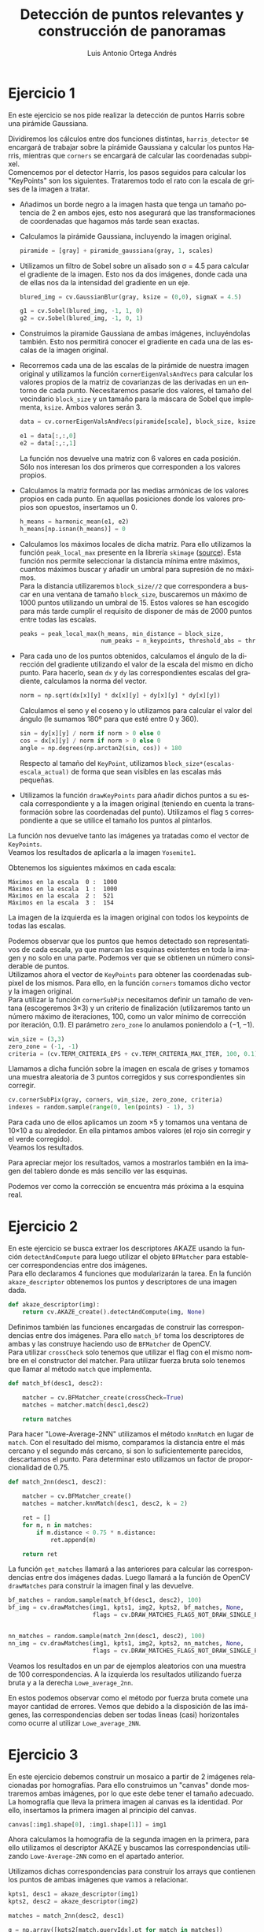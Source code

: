 #+options: toc:nil num:nil
#+BIND: org-latex-image-default-width 0.5\linewidth
#+TITLE: Detección de puntos relevantes y construcción de panoramas
#+AUTHOR: Luis Antonio Ortega Andrés
#+LANGUAGE: es
#+LATEX_HEADER:\setlength{\parindent}{0in}
#+LATEX_HEADER: \usepackage[margin=0.8in]{geometry}
#+LATEX_HEADER: \usepackage[spanish]{babel}
#+LATEX_HEADER: \usepackage{mathtools}
#+latex_class_options: [11pt]
#+LaTeX_HEADER: \usepackage[left=1in,top=1in,right=1in,bottom=1.5in]{geometry}
#+LaTeX_HEADER: \usepackage{palatino}
#+LaTeX_HEADER: \usepackage{fancyhdr}
#+LaTeX_HEADER: \usepackage{sectsty}
#+LaTeX_HEADER: \usepackage{engord}
#+LaTeX_HEADER: \usepackage{cite}
#+LaTeX_HEADER: \usepackage{graphicx}
#+LaTeX_HEADER: \usepackage{setspace}
#+LaTeX_HEADER: \usepackage[compact]{titlesec}
#+LaTeX_HEADER: \usepackage[center]{caption}
#+LaTeX_HEADER: \usepackage{placeins}
#+LaTeX_HEADER: \usepackage{color}
#+LaTeX_HEADER: \usepackage{amsmath}
#+LaTeX_HEADER: \usepackage{pdfpages}

* Ejercicio 1

En este ejercicio se nos pide realizar la detección de puntos Harris sobre una
pirámide Gaussiana.

Dividiremos los cálculos entre dos funciones distintas,
~harris_detector~ se encargará de trabajar sobre la pirámide Gaussiana y
calcular los puntos Harris, mientras que ~corners~ se encargará de calcular las
coordenadas subpixel.\\

Comencemos por el detector Harris, los pasos seguidos para calcular los
"KeyPoints" son los siguientes. Trataremos todo el rato con la escala de grises
de la imagen a tratar.

- Añadimos un borde negro a la imagen hasta que tenga un tamaño potencia de 2 en
  ambos ejes, esto nos asegurará que las transformaciones de coordenadas que
  hagamos más tarde sean exactas.
- Calculamos la pirámide Gaussiana, incluyendo la imagen original.
  #+begin_src python
piramide = [gray] + piramide_gaussiana(gray, 1, scales)
  #+end_src

- Utilizamos un filtro de Sobel sobre un alisado son \sigma = 4.5 para calcular el gradiente de la
  imagen. Esto nos da dos imágenes, donde cada una de ellas nos da la
  intensidad del gradiente en un eje.
  #+begin_src python
blured_img = cv.GaussianBlur(gray, ksize = (0,0), sigmaX = 4.5)

g1 = cv.Sobel(blured_img, -1, 1, 0)
g2 = cv.Sobel(blured_img, -1, 0, 1)
    #+end_src
- Construimos la piramide Gaussiana de ambas imágenes, incluyéndolas también.
  Esto nos permitirá conocer el gradiente en cada una de las
  escalas de la imagen original.
- Recorremos cada una de las escalas de la pirámide de nuestra imagen original y
  utilizamos la función ~cornerEigenValsAndVecs~ para calcular
  los valores propios de la matriz de covarianzas de las derivadas en un entorno de cada punto. Necesitaremos pasarle dos
  valores, el tamaño del vecindario ~block_size~ y un tamaño para la máscara de
  Sobel que implementa, ~ksize~. Ambos valores serán 3.
  #+begin_src python
data = cv.cornerEigenValsAndVecs(piramide[scale], block_size, ksize)

e1 = data[:,:,0]
e2 = data[:,:,1]
   #+end_src
  La función nos devuelve una matriz con 6 valores en cada posición. Sólo nos
  interesan los dos primeros que corresponden a los valores propios.
- Calculamos la matriz formada por las medias armónicas de los valores propios
  en cada punto. En aquellas posiciones donde los valores propios son opuestos,
  insertamos un 0.

  #+begin_src python
h_means = harmonic_mean(e1, e2)
h_means[np.isnan(h_means)] = 0
#+end_src
- Calculamos los máximos locales de dicha matriz. Para ello utilizamos la
  función ~peak_local_max~ presente en la librería ~skimage~ ([[https://github.com/scikit-image/scikit-image/blob/master/skimage/feature/peak.py][source]]). Esta función nos
  permite seleccionar la distancia mínima entre máximos, cuantos máximos
  buscar y añadir un umbral para supresión de no máximos.\\

  Para la distancia utilizaremos ~block_size//2~ que correspondera a buscar en
  una ventana de tamaño ~block_size~, buscaremos un máximo de 1000 puntos utilizando un umbral
  de 15. Estos valores se han escogido para más tarde cumplir el requisito de
  disponer de más de 2000 puntos entre todas las escalas.

  #+begin_src python
peaks = peak_local_max(h_means, min_distance = block_size,
                       num_peaks = n_keypoints, threshold_abs = threshold)
#+end_src

- Para cada uno de los puntos obtenidos, calculamos el ángulo de la dirección
  del gradiente utilizando el valor de la escala del mismo en dicho punto.
  Para hacerlo, sean ~dx~ y ~dy~ las correspondientes escalas del gradiente,
  calculamos la norma del vector.
  #+begin_src python
    norm = np.sqrt(dx[x][y] * dx[x][y] + dy[x][y] * dy[x][y])
  #+end_src
   Calculamos el seno y el coseno y lo utilizamos para calcular el valor del
  ángulo (le sumamos 180º para que esté entre 0 y 360).

  #+begin_src python
    sin = dy[x][y] / norm if norm > 0 else 0
    cos = dx[x][y] / norm if norm > 0 else 0
    angle = np.degrees(np.arctan2(sin, cos)) + 180
  #+end_src

  Respecto al tamaño del ~KeyPoint~, utilizamos
  ~block_size*(escalas-escala_actual)~ de forma que sean visibles en las escalas
  más pequeñas.
- Utilizamos la función ~drawKeyPoints~ para añadir dichos puntos a su escala
  correspondiente y a la imagen original (teniendo en cuenta la transformación
  sobre las coordenadas del punto). Utilizamos el flag ~5~ correspondiente a que
  se utilice el tamaño los puntos al pintarlos.


La función nos devuelve tanto las imágenes ya tratadas como el vector de
~KeyPoints~.\\

Veamos los resultados de aplicarla a la imagen ~Yosemite1~.

Obtenemos los siguientes máximos en cada escala:
#+begin_src
	Máximos en la escala  0 :  1000
	Máximos en la escala  1 :  1000
	Máximos en la escala  2 :  521
	Máximos en la escala  3 :  154
#+end_src

La imagen de la izquierda es la imagen original con todos los keypoints de todas
las escalas.

[[./samples/ej1abc.jpg]]

Podemos observar que los puntos que hemos detectado son representativos de cada
escala, ya que marcan las esquinas existentes en toda la imagen y no solo en una
parte. Podemos ver que se obtienen un número considerable de puntos. \\

Utilizamos ahora el vector de ~KeyPoints~ para obtener las coordenadas subpixel
de los mismos. Para ello, en la función ~corners~ tomamos dicho vector y la
imagen original.\\

Para utilizar la función ~cornerSubPix~ necesitamos definir un tamaño de ventana
(escogeremos 3\times3) y un criterio de finalización (utilizaremos tanto un
número máximo de iteraciones, 100, como un valor mínimo de corrección por
iteración, 0.1). El parámetro ~zero_zone~ lo anulamos poniendolo a $(-1, -1)$.

#+begin_src python
win_size = (3,3)
zero_zone = (-1, -1)
criteria = (cv.TERM_CRITERIA_EPS + cv.TERM_CRITERIA_MAX_ITER, 100, 0.1)
#+end_src

Llamamos a dicha función sobre la imagen en escala de grises y tomamos una muestra
aleatoria de 3 puntos corregidos y sus correspondientes sin corregir.
#+begin_src python
cv.cornerSubPix(gray, corners, win_size, zero_zone, criteria)
indexes = random.sample(range(0, len(points) - 1), 3)
#+end_src

Para cada uno de ellos aplicamos un zoom \times5 y tomamos una ventana de
10\times10 a su alrededor. En ella pintamos ambos valores (el rojo sin corregir
y el verde corregido).\\

Veamos los resultados.

[[./samples/ej1d.jpg]]

Para apreciar mejor los resultados, vamos a mostrarlos también en la imagen del
tablero donde es más sencillo ver las esquinas.\\

[[./samples/ej1abc2.jpg]]
[[./samples/ej1d2.jpg]]

Podemos ver como la corrección se encuentra más próxima a la esquina real.\\

* Ejercicio 2

En este ejercicio se busca extraer los descriptores AKAZE usando la
función ~detectAndCompute~ para luego utilizar el objeto ~BFMatcher~ para
establecer correspondencias entre dos imágenes.\\

Para ello declaramos 4 funciones que modularizarán la tarea. En la función
~akaze_descriptor~ obtenemos los puntos y descriptores de una imagen dada.\\

#+begin_src python
def akaze_descriptor(img):
    return cv.AKAZE_create().detectAndCompute(img, None)
#+end_src

Definimos también las funciones encargadas de construir las correspondencias
entre dos imágenes. Para ello ~match_bf~ toma los descriptores de ambas y las
construye haciendo uso de ~BFMatcher~ de OpenCV.\\
Para utilizar ~crossCheck~ solo tenemos que utilizar el flag con el mismo nombre
en el constructor del matcher. Para utilizar fuerza bruta solo tenemos que
llamar al método ~match~ que implementa.\\

#+begin_src python
def match_bf(desc1, desc2):

    matcher = cv.BFMatcher_create(crossCheck=True)
    matches = matcher.match(desc1,desc2)

    return matches
#+end_src

Para hacer "Lowe-Average-2NN" utilizamos el método ~knnMatch~ en lugar de
~match~. Con el resultado del mismo, comparamos la distancia entre el más
cercano y el segundo más cercano, si son lo suficientemente parecidos,
descartamos el punto. Para determinar esto utilizamos un factor de
proporcionalidad de 0.75.\\

#+begin_src python
def match_2nn(desc1, desc2):

    matcher = cv.BFMatcher_create()
    matches = matcher.knnMatch(desc1, desc2, k = 2)

    ret = []
    for m, n in matches:
        if m.distance < 0.75 * n.distance:
            ret.append(m)

    return ret
#+end_src


La función ~get_matches~ llamará a las anteriores para calcular las
correspondencias entre dos imágenes dadas. Luego llamará a la función de OpenCV
~drawMatches~ para construir la imagen final y las devuelve.

#+begin_src python
bf_matches = random.sample(match_bf(desc1, desc2), 100)
bf_img = cv.drawMatches(img1, kpts1, img2, kpts2, bf_matches, None,
                        flags = cv.DRAW_MATCHES_FLAGS_NOT_DRAW_SINGLE_POINTS)


nn_matches = random.sample(match_2nn(desc1, desc2), 100)
nn_img = cv.drawMatches(img1, kpts1, img2, kpts2, nn_matches, None,
                        flags = cv.DRAW_MATCHES_FLAGS_NOT_DRAW_SINGLE_POINTS)
#+end_src

Veamos los resultados en un par de ejemplos aleatorios con una muestra de 100
correspondencias. A la izquierda los resultados utilizando fuerza bruta y a la
derecha ~Lowe_average_2nn~.\\

#+BEGIN_center
#+ATTR_LaTeX: :height 0.19\textwidth :center
[[./samples/bf.jpg]]
#+ATTR_LaTeX: :height 0.19\textwidth :center
[[./samples/2nn.jpg]]
#+END_center
#+BEGIN_center
#+ATTR_LaTeX: :height 0.19\textwidth :center
[[./samples/bf2.jpg]]
#+ATTR_LaTeX: :height 0.19\textwidth :center
[[./samples/2nn2.jpg]]
#+END_center

En estos podemos observar como el método por fuerza bruta comete una mayor
cantidad de errores. Vemos que debido a la disposición de las imágenes, las
correspondencias deben ser todas lineas (casi) horizontales como ocurre al utilizar ~Lowe_average_2NN~.\\

* Ejercicio 3

En este ejercicio debemos construir un mosaico a partir de 2 imágenes
relacionadas por homografías. Para ello construimos un "canvas" donde
mostraremos ambas imágenes, por lo que este debe tener el tamaño adecuado. La
homografía que lleva la primera imagen al canvas es la identidad. Por ello,
insertamos la primera imagen al principio del canvas.

#+begin_src python
canvas[:img1.shape[0], :img1.shape[1]] = img1
#+end_src

Ahora calculamos la homografía de la segunda imagen en la primera, para ello
utilizamos el descriptor AKAZE y buscamos las correspondencias utilizando
~Lowe-Average-2NN~ como en el apartado anterior.

Utilizamos dichas correspondencias para construir los arrays que contienen los
puntos de ambas imágenes que vamos a relacionar.

#+begin_src python
kpts1, desc1 = akaze_descriptor(img1)
kpts2, desc2 = akaze_descriptor(img2)

matches = match_2nn(desc2, desc1)

q = np.array([kpts2[match.queryIdx].pt for match in matches])
t = np.array([kpts1[match.trainIdx].pt for match in matches])
#+end_src

Usamos ahora dichos arrays para construir la homografía utilizando la función
~findHomography~ de OpenCV. Esto junto con  ~warpPerspective~ nos construye el
canvas final. Utilizamos un borde transparente para no pisar la primera imagen.

#+begin_src python
canvas = cv.warpPerspective(img2, H_21, (w, h),
                            dst = canvas, borderMode = cv.BORDER_TRANSPARENT)
#+end_src

Veamos el resultado con las dos primeras imágenes de Yosemite.

[[./samples/ej3.jpg]]

* Ejercicio 4

En este ejercicio queremos generalizar el ejercicio anterior a un número
arbitrario de imágenes. Para ello vamos a utilizar la imagen central como
referencia para añadir el resto de imágenes. La buscamos y creamos un canvas con
el suficiente tamaño.

#+begin_src python
index_img_center = len(imgs)//2
img_center =  imgs[index_img_center]

w = sum([img.shape[1] for img in imgs])
h = imgs[0].shape[0]*2

canvas = np.zeros( (h, w, 3), dtype = np.float32)
#+end_src

En primer lugar construimos la homografía que incluye esta imagen en el canvas.
Es sencillo pues al ser la primera solo tenemos que trasladarla al centro.

#+begin_src python
H_0 = np.array([
    [1, 0, (w - img_center.shape[1])/2],
    [0, 1, (h - img_center.shape[0])/2],
    [0, 0, 1]])

canvas = cv.warpPerspective(imgs[index_img_center], H_0, (w, h),
                                dst = canvas, borderMode = cv.BORDER_TRANSPARENT)
#+end_src

Llamemos H_{ij} a la homografía que nos lleva la imagen ~i~-ésima en la ~j~-ésima, y
H_0 la que hemos definido antes. Supongamos ahora que la imagen central se
encuentra en el índice $k$.

Para construir el resto de homografías debemos diferenciar a que lado se
encuentra la imagen.

+ Para imágenes a la izquierda de la central $i < k$. Construiremos la siguiente
  homografía para incluir la imagen
  $$
  H_0 \cdot H_{k-1, k} \cdots H_{i, i+1}
  $$

+ Para imágenes a la derecha de la central $i > k$. Construiremos la siguiente
  homografía para incluir la imagen
  $$
  H_0 \cdot H_{k+1, k} \cdots H_{i, i-1}
  $$

Calculamos entonces las homografías consecutivas.

#+begin_src python
Hom = []
for i in range(len(imgs)):
    if i != index_img_center:
        j = i + 1 if i < index_img_center else i - 1
        Hom.append(get_homography(imgs[i], imgs[j]))
    else:
        Hom.append(np.array([]))
#+end_src

Donde la función auxiliar ~get_homography~ devuelve la homografía calculándola
de la misma forma que en el ejercicio anterior.\\

Añadimos las imágenes al canvas en un solo bucle apoyandonos de la simetría de
los índices a un lado y al otro del centro.

#+begin_src python
H = H_0
G = H_0
for i in range(index_img_center)[::-1]:
    H = H @ Hom[i]
    canvas = cv.warpPerspective(imgs[i], H, (w, h),
                                dst = canvas, borderMode = cv.BORDER_TRANSPARENT)

    j = 2 * index_img_center - i
    if j < len(imgs):
        G = G @ Hom[j]
        canvas = cv.warpPerspective(imgs[j], G, (w, h),
                                    dst = canvas,
                                    borderMode = cv.BORDER_TRANSPARENT)
#+end_src


Veamos los resultados con las imágenes que tenemos.

#+Caption: Yosemite 1-4
[[./samples/ej4_1.jpg]]

#+Caption: Yosemite 5-7
[[./samples/ej4_2.jpg]]

Como se puede observar existen errores en el mosaico, probablemente provocados
por que las homografías no son perfectas, sino que son estimaciones utilizando
los Keypoints.
